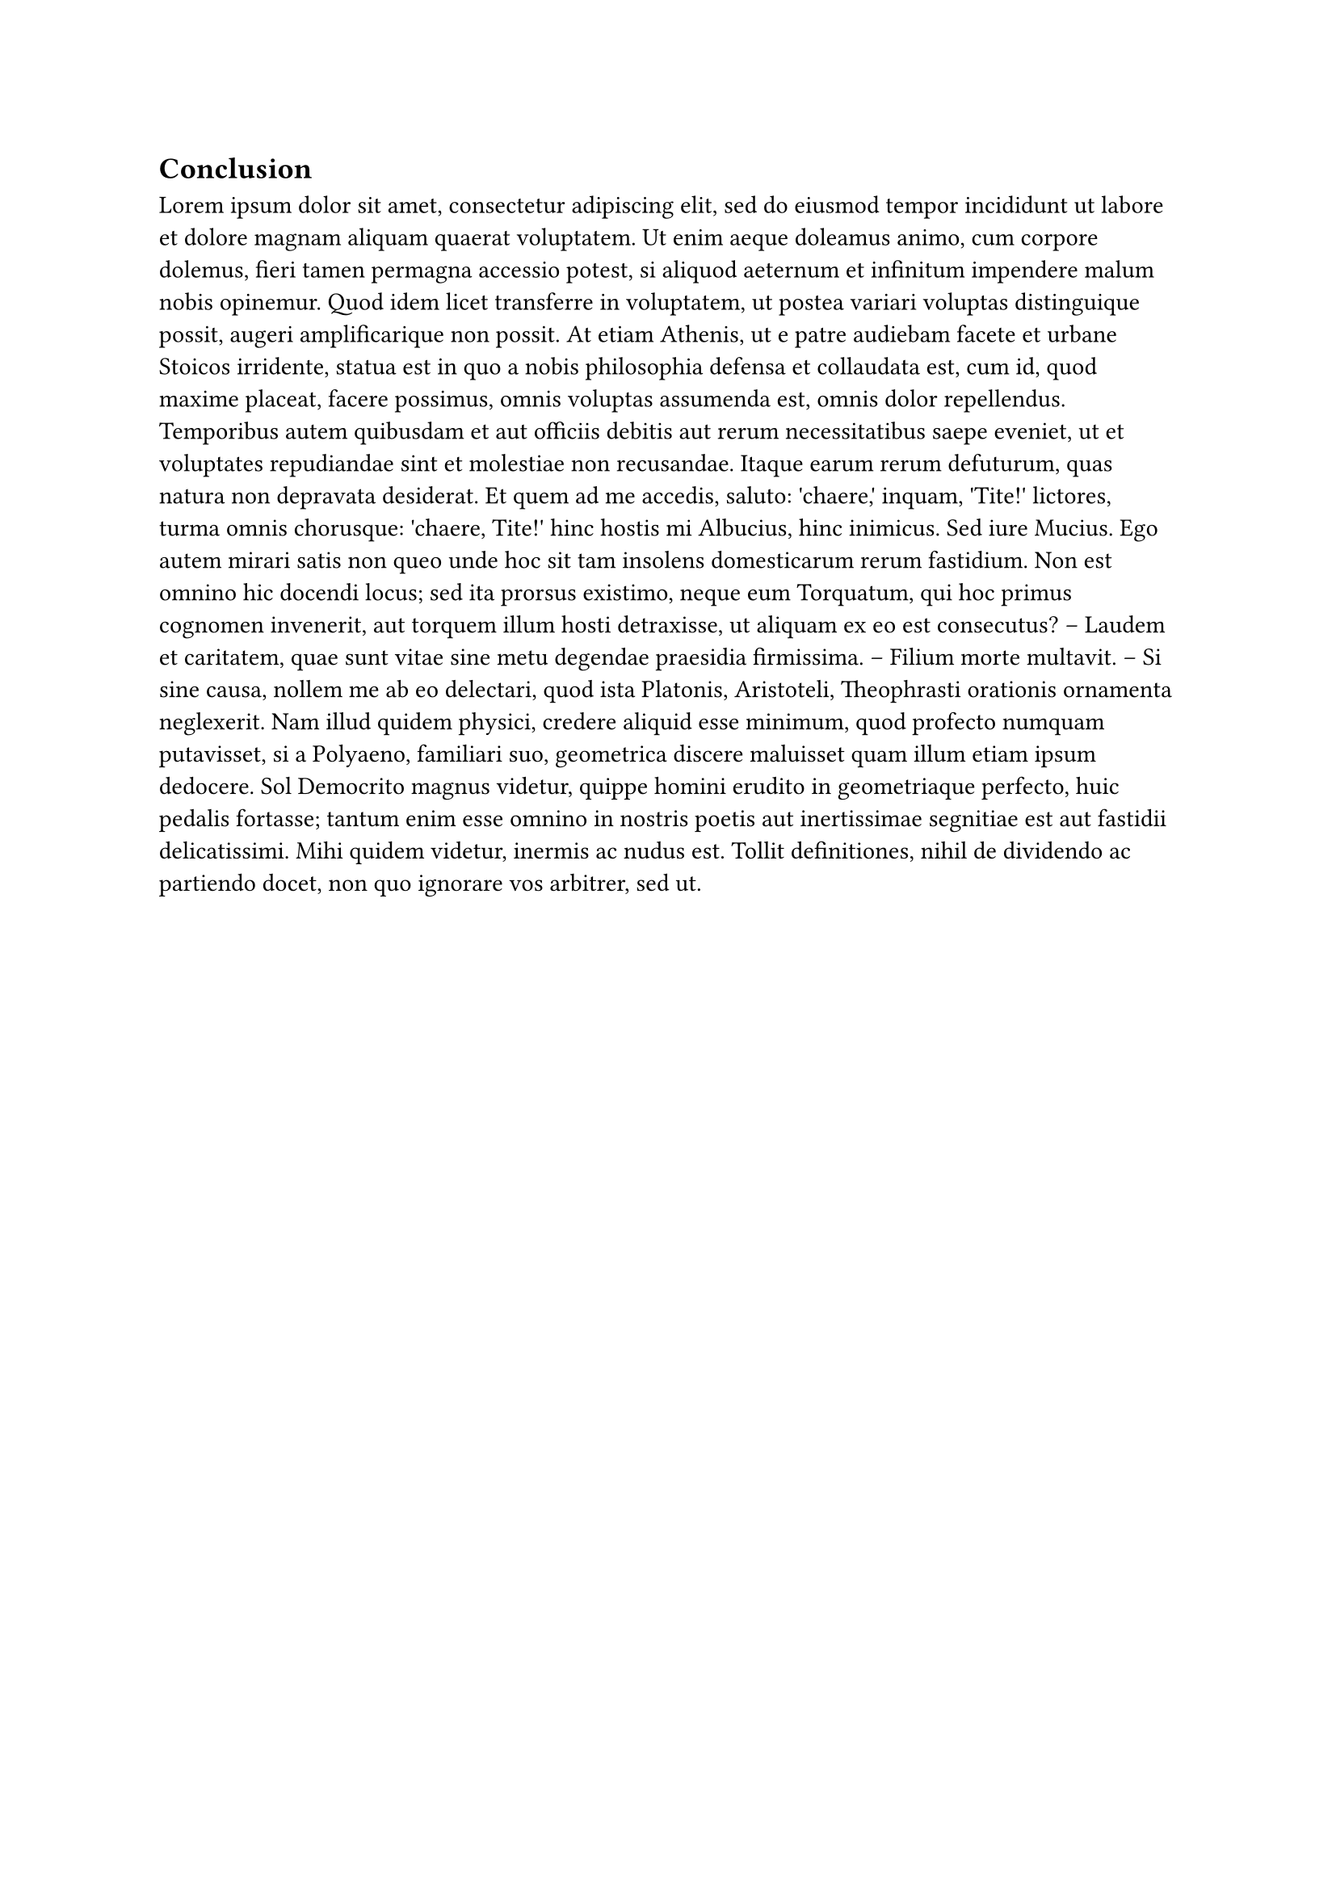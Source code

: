 == Conclusion

//#place(
//  top,
//  line(length: 100%, stroke: rgb("#2a9d8f")),
//  clearance: 0em,
//  dy: -1em
//)
//#place(
//  top,
//  text("Chapter 3 The pucke.rs toolkit to calculation puckers values of biomolecular monomers", font: "Roboto"),
//  clearance: 0em,
//  dy: -2.25em
//)
#lorem(300)
